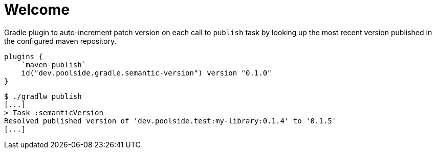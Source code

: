 = Welcome

Gradle plugin to auto-increment patch version on each call to `publish` task by looking up the most recent version published in the configured maven repository.

[source,kotlin]
----
plugins {
    `maven-publish`
    id("dev.poolside.gradle.semantic-version") version "0.1.0"
}
----

[source,bash]
----
$ ./gradlw publish
[...]
> Task :semanticVersion
Resolved published version of 'dev.poolside.test:my-library:0.1.4' to '0.1.5'
[...]
----
